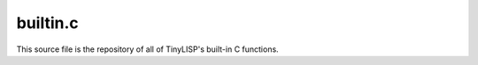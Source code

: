 builtin.c
=========

This source file is the repository of all of TinyLISP's built-in C functions.

.. doxygenfile:: builtin.c
